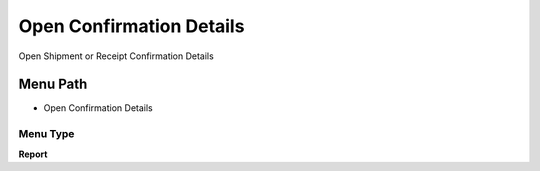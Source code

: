 
.. _functional-guide/menu/menu-open-confirmation-details:

=========================
Open Confirmation Details
=========================

Open Shipment or Receipt Confirmation Details

Menu Path
=========


* Open Confirmation Details

Menu Type
---------
\ **Report**\ 

